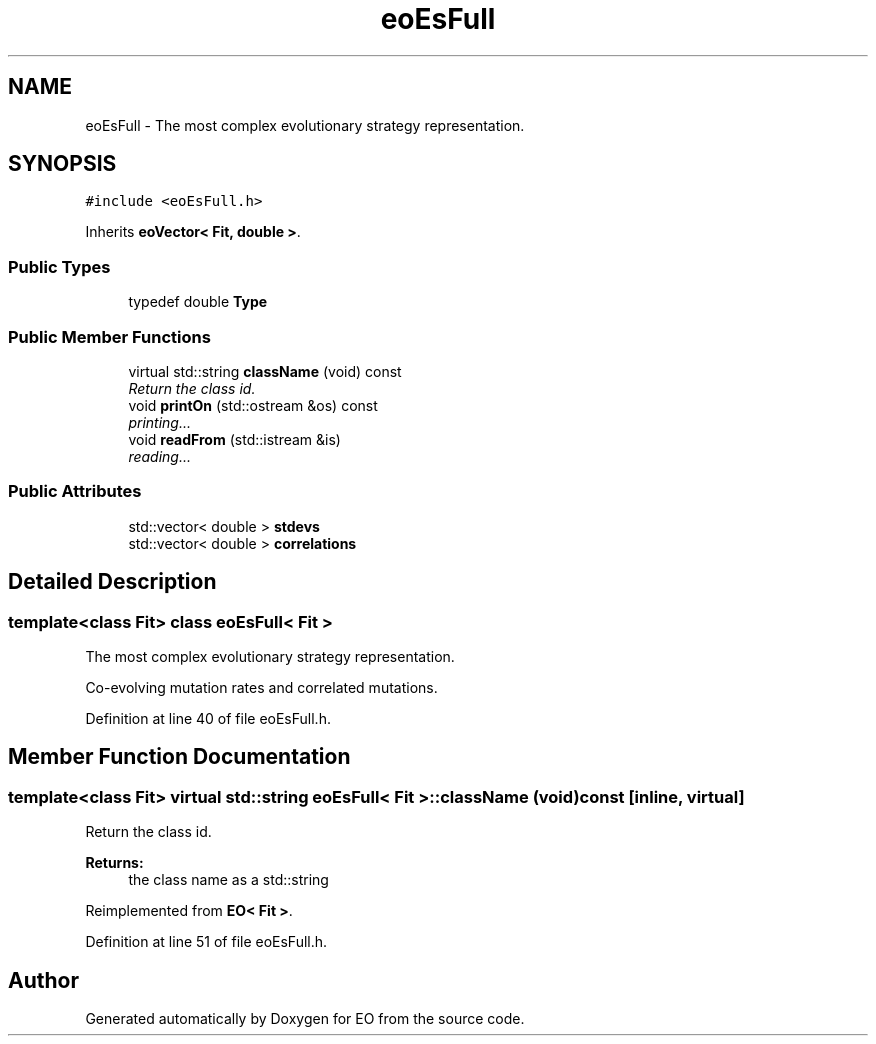 .TH "eoEsFull" 3 "19 Oct 2006" "Version 0.9.4-cvs" "EO" \" -*- nroff -*-
.ad l
.nh
.SH NAME
eoEsFull \- The most complex evolutionary strategy representation.  

.PP
.SH SYNOPSIS
.br
.PP
\fC#include <eoEsFull.h>\fP
.PP
Inherits \fBeoVector< Fit, double >\fP.
.PP
.SS "Public Types"

.in +1c
.ti -1c
.RI "typedef double \fBType\fP"
.br
.in -1c
.SS "Public Member Functions"

.in +1c
.ti -1c
.RI "virtual std::string \fBclassName\fP (void) const "
.br
.RI "\fIReturn the class id. \fP"
.ti -1c
.RI "void \fBprintOn\fP (std::ostream &os) const "
.br
.RI "\fIprinting... \fP"
.ti -1c
.RI "void \fBreadFrom\fP (std::istream &is)"
.br
.RI "\fIreading... \fP"
.in -1c
.SS "Public Attributes"

.in +1c
.ti -1c
.RI "std::vector< double > \fBstdevs\fP"
.br
.ti -1c
.RI "std::vector< double > \fBcorrelations\fP"
.br
.in -1c
.SH "Detailed Description"
.PP 

.SS "template<class Fit> class eoEsFull< Fit >"
The most complex evolutionary strategy representation. 

Co-evolving mutation rates and correlated mutations. 
.PP
Definition at line 40 of file eoEsFull.h.
.SH "Member Function Documentation"
.PP 
.SS "template<class Fit> virtual std::string \fBeoEsFull\fP< Fit >::className (void) const\fC [inline, virtual]\fP"
.PP
Return the class id. 
.PP
\fBReturns:\fP
.RS 4
the class name as a std::string 
.RE
.PP

.PP
Reimplemented from \fBEO< Fit >\fP.
.PP
Definition at line 51 of file eoEsFull.h.

.SH "Author"
.PP 
Generated automatically by Doxygen for EO from the source code.
